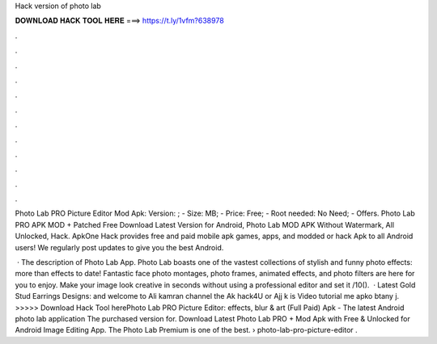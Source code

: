 Hack version of photo lab



𝐃𝐎𝐖𝐍𝐋𝐎𝐀𝐃 𝐇𝐀𝐂𝐊 𝐓𝐎𝐎𝐋 𝐇𝐄𝐑𝐄 ===> https://t.ly/1vfm?638978



.



.



.



.



.



.



.



.



.



.



.



.

Photo Lab PRO Picture Editor Mod Apk: Version: ; - Size: MB; - Price: Free; - Root needed: No Need; - Offers. Photo Lab PRO APK MOD + Patched Free Download Latest Version for Android, Photo Lab MOD APK Without Watermark, All Unlocked, Hack. ApkOne Hack provides free and paid mobile apk games, apps, and modded or hack Apk to all Android users! We regularly post updates to give you the best Android.

 · The description of Photo Lab App. Photo Lab boasts one of the vastest collections of stylish and funny photo effects: more than effects to date! Fantastic face photo montages, photo frames, animated effects, and photo filters are here for you to enjoy. Make your image look creative in seconds without using a professional editor and set it /10().  · Latest Gold Stud Earrings Designs:  and welcome to Ali kamran channel the Ak hack4U or Ajj k is Video tutorial me apko btany j. >>>>> Download Hack Tool herePhoto Lab PRO Picture Editor: effects, blur & art (Full Paid) Apk - The latest Android photo lab application The purchased version for. Download Latest Photo Lab PRO + Mod Apk with Free & Unlocked for Android Image Editing App. The Photo Lab Premium is one of the best.  › photo-lab-pro-picture-editor .
